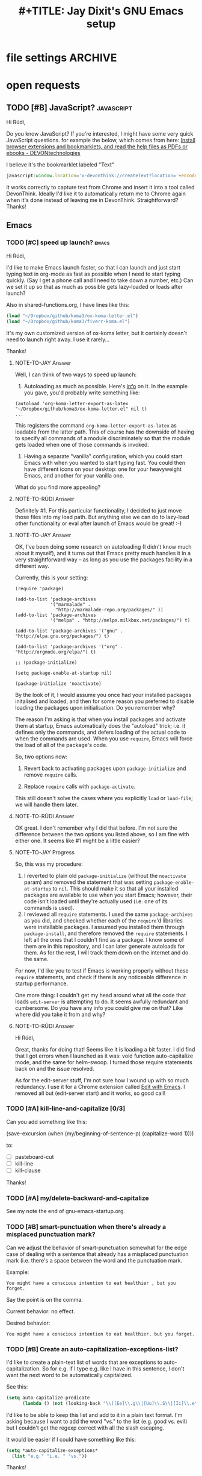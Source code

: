 * file settings                                                     :ARCHIVE:
#+OPTIONS: f:t 
#+TODO: TODO PLEASE-TEST TESTING PLEASE-DEBUG | DONE
#+TODO: | NOTE-TO-JAY NOTE-TO-RUDI NOTE-TO-RÚDI
#+TITLE: #+TITLE: Jay Dixit's GNU Emacs setup 




* open requests 
** TODO [#B] JavaScript?                                        :javascript:
Hi Rúdi,

Do you know JavaScript? If you're interested, I might have some very quick JavaScript questions. for example the below, which comes from here:
[[http://www.devontechnologies.com/download/extras-and-manuals.html][Install browser extensions and bookmarklets, and read the help files as PDFs or ebooks - DEVONtechnologies]]

I believe it's the bookmarklet labeled "Text"

#+BEGIN_SRC javascript
javascript:window.location='x-devonthink://createText?location='+encodeURIComponent(window.location)+'&text='+encodeURIComponent(getSelection()); 
#+END_SRC

It works correctly to capture text from Chrome and insert it into a tool called DevonThink. Ideally I'd like it to automatically return me to Chrome again when it's done instead of leaving me in DevonThink. Straightforward? Thanks! 

** Emacs
*** TODO [#C] speed up launch?                                      :emacs:
Hi Rúdi,

I'd like to make Emacs launch faster, so that I can launch and just start typing text in org-mode as fast as possible when I need to start typing quickly. (Say I get a phone call and I need to take down a number, etc.) Can we set it up so that as much as possible gets lazy-loaded or loads after launch? 

Also in shared-functions.org, I have lines like this:

#+BEGIN_SRC emacs-lisp
(load "~/Dropbox/github/koma3/ox-koma-letter.el")
(load "~/Dropbox/github/koma3/fiverr-koma.el") 
#+END_SRC

It's my own customized version of ox-koma letter, but it certainly doesn't need to launch right away. I use it rarely...

Thanks!

**** NOTE-TO-JAY Answer

    Well, I can think of two ways to speed up launch:

    1. Autoloading as much as possible. Here's [[http://www.gnu.org/software/emacs/manual/html_node/elisp/Autoload.html][info]] on it. In the example you gave, you'd probably write something like: 
    #+BEGIN_EXAMPLE
    (autoload 'org-koma-letter-export-as-latex "~/Dropbox/github/koma3/ox-koma-letter.el" nil t)
    ...
    #+END_EXAMPLE
    This registers the command ~org-koma-letter-export-as-latex~ as loadable from the latter path. This of course has the downside of having to specify all commands of a module discriminately so that the module gets loaded when one of those commands is invoked.

    2. Having a separate "vanilla" configuration, which you could start Emacs with when you wanted to start typing fast. You could then have different icons on your desktop: one for your heavyweight Emacs, and another for your vanilla one.

    What do you find more appealing?

**** NOTE-TO-RÚDI Answer
Definitely #1. For this particular functionality, I decided to just move those files into my load path. But anything else we can do to lazy-load other functionality or eval after launch of Emacs would be great! :-)

**** NOTE-TO-JAY Answer

    OK, I've been doing some research on autoloading (I didn't know much about it myself), and it turns out that Emacs pretty much handles it in a very straightforward way -- as long as you use the packages facility in a different way.

    Currently, this is your setting:

#+BEGIN_EXAMPLE
(require 'package)

(add-to-list 'package-archives
             '("marmalade" .
               "http://marmalade-repo.org/packages/" ))
(add-to-list 'package-archives
             '("melpa" . "http://melpa.milkbox.net/packages/") t)

(add-to-list 'package-archives '("gnu" . "http://elpa.gnu.org/packages/") t)

(add-to-list 'package-archives '("org" . "http://orgmode.org/elpa/") t)

;; (package-initialize)

(setq package-enable-at-startup nil)

(package-initialize 'noactivate)
#+END_EXAMPLE

    By the look of it, I would assume you once had your installed packages initalised and loaded, and then for some reason you preferred to disable loading the packages upon initialisation. Do you remember why?

    The reason I'm asking is that when you install packages and activate them at startup, Emacs automatically does the "autoload" trick; i.e. it defines only the commands, and defers loading of the actual code to when the commands are used. When you use ~require~, Emacs will force the load of all of the package's code.

    So, two options now:

    1. Revert back to activating packages upon ~package-initialize~ and remove ~require~ calls.

    2. Replace ~require~ calls with ~package-activate~.

    This still doesn't solve the cases where you explicitly ~load~ or ~load-file~; we will handle them later.

**** NOTE-TO-RÚDI Answer
OK great. I don't remember why I did that before. I'm not sure the difference between the two options you listed above, so I am fine with either one. It seems like #1 might be a little easier?

**** NOTE-TO-JAY Progress

     So, this was my procedure:
     1. I reverted to plain old ~package-initialize~ (without the ~noactivate~ param) and removed the statement that was setting ~package-enable-at-startup~ to ~nil~. This should make it so that all your installed packages are available to use when you start Emacs; however, their code isn't loaded until they're actually used (i.e. one of its commands is used). 
     2. I reviewed all ~require~ statements. I used the same ~package-archives~ as you did, and checked whether each of the ~require~'d libraries were installable packages. I assumed you installed them through ~package-install~, and therefore removed the ~require~ statements. I left all the ones that I couldn't find as a package. I know some of them are in this repository, and I can later generate autoloads for them. As for the rest, I will track them down on the internet and do the same.

     For now, I'd like you to test if Emacs is working properly without these ~require~ statements, and check if there is any noticeable difference in startup performance.

     One more thing: I couldn't get my head around what all the code that loads ~edit-server~ is attempting to do. It seems awfully redundant and cumbersome. Do you have any info you could give me on that? Like where did you take it from and why?
**** NOTE-TO-RÚDI Answer
Hi Rúdi,

Great, thanks for doing that! Seems like it is loading a bit faster. I did find that I got errors when I launched as it was: void function auto-capitalize mode, and the same for helm-swoop. I turned those require statements back on and the issue resolved. 

As for the edit-server stuff, I'm not sure how I wound up with so much redundancy. I use it for a Chrome extension called [[https://github.com/stsquad/emacs_Chrome][Edit with Emacs]]. I removed all but (edit-server start) and it works, so good call! 

*** TODO [#A] kill-line-and-capitalize [0/3]
Can you add something like this: 

(save-excursion
    (when (my/beginning-of-sentence-p)
      (capitalize-word 1))))

to:

- [ ] pasteboard-cut
- [ ] kill-line
- [ ] kill-clause

Thanks! 

*** TODO [#A] my/delete-backward-and-capitalize 
See my note the end of gnu-emacs-startup.org. 

*** TODO [#B] smart-punctuation when there's already a misplaced punctuation mark?
Can we adjust the behavior of smart-punctuation somewhat for the edge case of dealing with a sentence that already has a misplaced punctuation mark (i.e. there's a space between the word and the punctuation mark.

Example:

: You might have a conscious intention to eat healthier , but you forget.

Say the point is on the comma. 

Current behavior: no effect.

Desired behavior: 
: You might have a conscious intention to eat healthier, but you forget.

*** TODO [#B] Create an auto-capitalization-exceptions-list?
I'd like to create a plain-text list of words that are exceptions to auto-capitalization. So for e.g. if I type e.g. like I have in this sentence, I don't want the next word to be automatically capitalized. 

See this: 

#+BEGIN_SRC emacs-lisp
(setq auto-capitalize-predicate
      (lambda () (not (looking-back "\\([Ee]\\.g\\|[Uu]\\.S\\|[Ii]\\.e\\|\\.\\.\\)\\.[^.]*" (- (point) 20)))))
#+END_SRC

I'd like to be able to keep this list and add to it in a plain text format. I'm asking because I want to add the word "vs." to the list (e.g. good vs. evil) but I couldn't get the regexp correct with all the slash escaping. 

It would be easier if I could have something like this: 

#+BEGIN_SRC emacs-lisp
(setq *auto-capitalize-exceptions*
  (list "e.g." "i.e. " "vs.")) 
#+END_SRC

Thanks!
